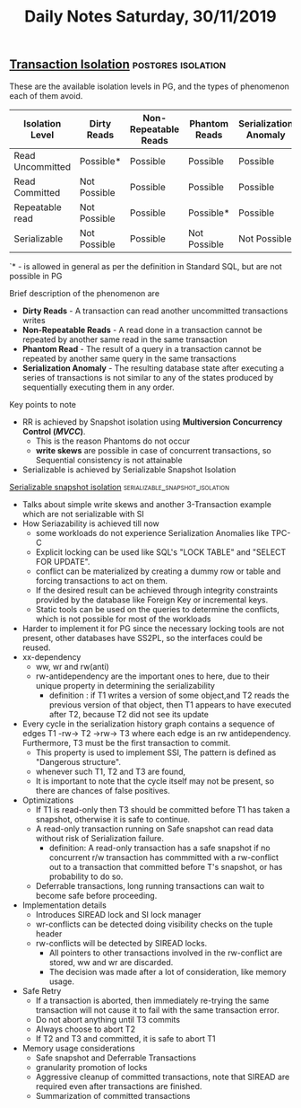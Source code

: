 #+TITLE: Daily Notes Saturday, 30/11/2019
** [[https://www.postgresql.org/docs/9.5/transaction-iso.html][Transaction Isolation]]                                 :postgres:isolation:
These are the available isolation levels in PG, and the types of phenomenon each of them avoid.  

| Isolation Level  | Dirty Reads  | Non-Repeatable Reads | Phantom Reads | Serialization Anomaly |
|------------------+--------------+----------------------+---------------+-----------------------|
| Read Uncommitted | Possible*    | Possible             | Possible      | Possible              |
| Read Committed   | Not Possible | Possible             | Possible      | Possible              |
| Repeatable read  | Not Possible | Possible             | Possible*     | Possible              |
| Serializable     | Not Possible | Possible             | Not Possible  | Not Possible          |
  
`* - is allowed in general as per the definition in Standard SQL, but are not possible in PG

**** Brief description of the phenomenon are
- *Dirty Reads* - A transaction can read another uncommitted transactions writes
- *Non-Repeatable Reads* - A read done in a transaction cannot be repeated by another same read in the same transaction
- *Phantom Read* - The result of a query in a transaction cannot be repeated by another same query in the same transactions
- *Serialization Anomaly* - The resulting database state after executing a series of transactions is not similar to any of the states produced by sequentially executing them in any order.

**** Key points to note                   
- RR is achieved by Snapshot isolation using *Multiversion Concurrency Control (/MVCC/)*. 
  - This is the reason Phantoms do not occur
  - *write skews* are possible in case of concurrent transactions, so Sequential consistency is not attainable
- Serializable is achieved by Serializable Snapshot Isolation
 
**** [[https://drkp.net/papers/ssi-vldb12.pdf][Serializable snapshot isolation]] :serializable_snapshot_isolation:
- Talks about simple write skews and another 3-Transaction example which are not serializable with SI
- How Seriazability is achieved till now
  - some workloads do not experience Serialization Anomalies like TPC-C
  - Explicit locking can be used like SQL's "LOCK TABLE" and "SELECT FOR UPDATE".
  - conflict can be materialized by creating a dummy row or table and forcing transactions to act on them.
  - If the desired result can be achieved through integrity constraints provided by the database like Foreign Key or incremental keys.
  - Static tools can be used on the queries to determine the conflicts, which is not possible for most of the workloads
- Harder to implement it for PG since the necessary locking tools are not present, other databases have SS2PL, so the interfaces could be reused.
- xx-dependency
  - ww, wr and rw(anti)
  - rw-antidependency are the important ones to here, due to their unique property in determining the serializability
    - definition : if T1 writes a version of some object,and T2 reads the previous version of that object, then T1 appears to have executed after T2, because T2 did not see its update
- Every cycle in the serialization history graph contains a sequence of edges T1 -rw-> T2 ->rw-> T3 where each edge is an rw antidependency. Furthermore, T3 must be the first transaction to commit.
  - This property is used to implement SSI, The pattern is defined as "Dangerous structure".
  - whenever such T1, T2 and T3 are found,
  - It is important to note that the cycle itself may not be present, so there are chances of false positives.
- Optimizations
  - If T1 is read-only then T3 should be committed before T1 has taken a snapshot, otherwise it is safe to continue.
  - A read-only transaction running on Safe snapshot can read data without risk of Serialization failure.
    - definition: A read-only transaction has a safe snapshot if no concurrent r/w transaction has commmitted with a rw-conflict out to a transaction that committed before T's snapshot, or has probability to do so.
  - Deferrable transactions, long running transactions can wait to become safe before proceeding.
- Implementation details
  - Introduces SIREAD lock and SI lock manager
  - wr-conflicts can be detected doing visibility checks on the tuple header
  - rw-conflicts will be detected by SIREAD locks.
    - All pointers to other transactions involved in the rw-conflict are stored, ww and wr are discarded.
    - The decision was made after a lot of consideration, like memory usage.
- Safe Retry
  - If a transaction is aborted, then immediately re-trying the same transaction will not cause it to fail with the same transaction error.
  - Do not abort anything until T3 commits
  - Always choose to abort T2
  - If T2 and T3 and committed, it is safe to abort T1
- Memory usage considerations
  - Safe snapshot and Deferrable Transactions
  - granularity promotion of locks
  - Aggressive cleanup of committed transactions, note that SIREAD are required even after transactions are finished.
  - Summarization of committed transactions
    


